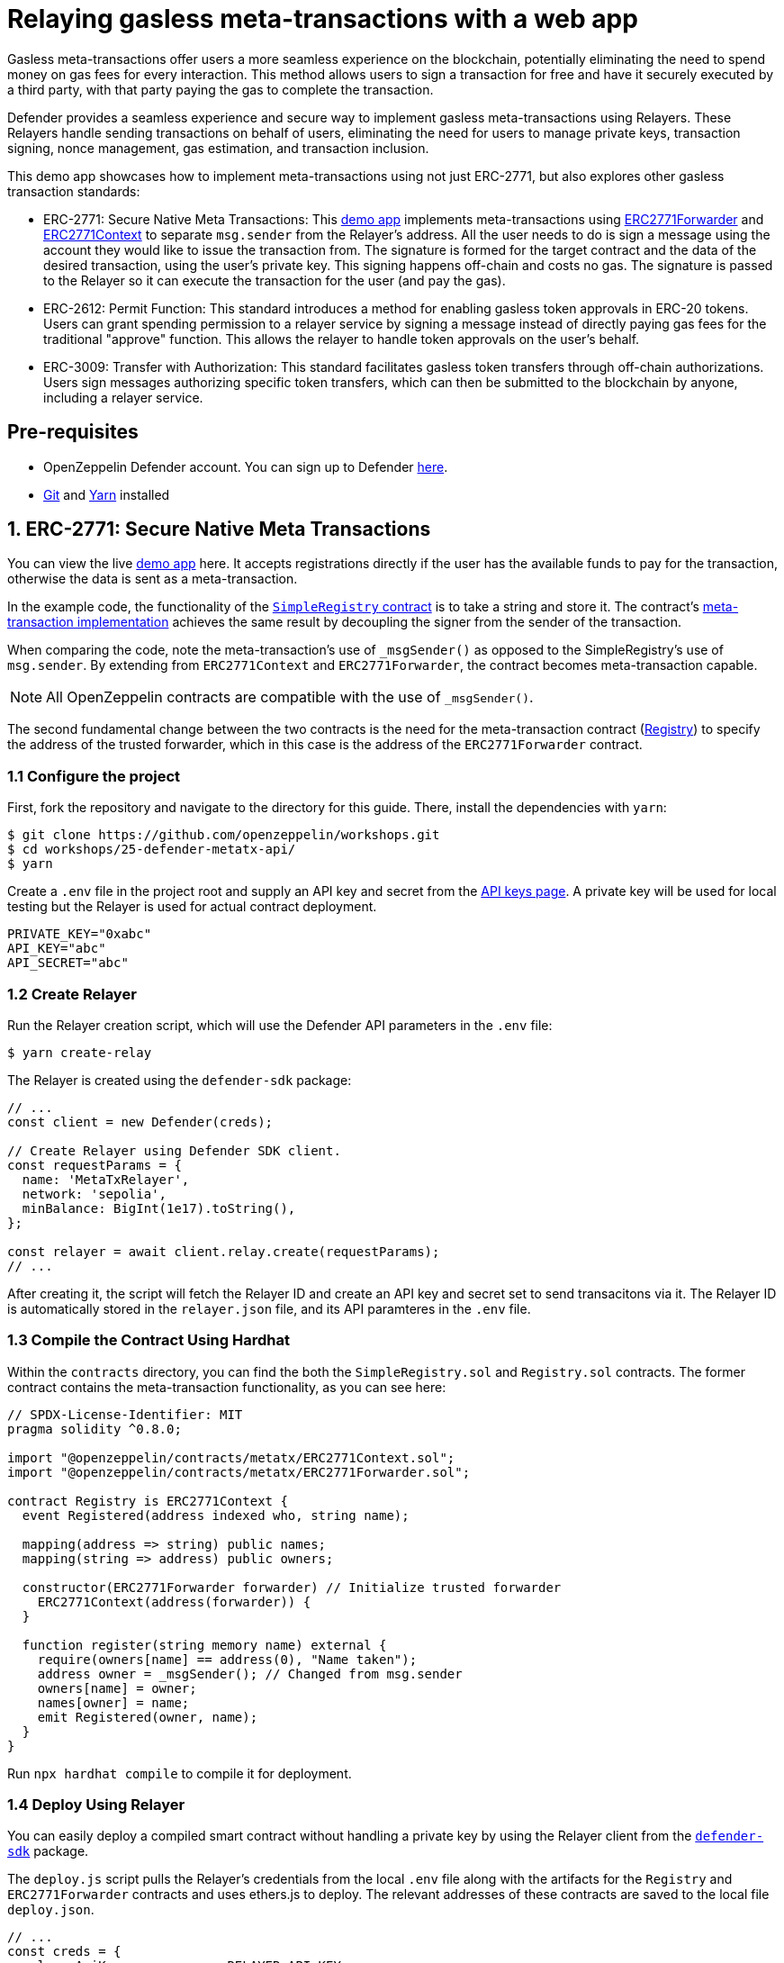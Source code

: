 # Relaying gasless meta-transactions with a web app
Gasless meta-transactions offer users a more seamless experience on the blockchain, potentially eliminating the need to spend money on gas fees for every interaction. This method allows users to sign a transaction for free and have it securely executed by a third party, with that party paying the gas to complete the transaction.

Defender provides a seamless experience and secure way to implement gasless meta-transactions using Relayers. These Relayers handle sending transactions on behalf of users, eliminating the need for users to manage private keys, transaction signing, nonce management, gas estimation, and transaction inclusion.

This demo app showcases how to implement meta-transactions using not just ERC-2771, but also explores other gasless transaction standards:

* ERC-2771: Secure Native Meta Transactions: This https://github.com/OpenZeppelin/workshops/tree/master/25-defender-metatx-api[demo app, window=_blank] implements meta-transactions using https://docs.openzeppelin.com/contracts/api/metatx#ERC2771Forwarder[ERC2771Forwarder, window=_blank] and https://docs.openzeppelin.com/contracts/api/metatx#ERC2771Context[ERC2771Context, window=_blank] to separate `msg.sender` from the Relayer's address. All the user needs to do is sign a message using the account they would like to issue the transaction from. The signature is formed for the target contract and the data of the desired transaction, using the user's private key. This signing happens off-chain and costs no gas. The signature is passed to the Relayer so it can execute the transaction for the user (and pay the gas).
* ERC-2612: Permit Function: This standard introduces a method for enabling gasless token approvals in ERC-20 tokens. Users can grant spending permission to a relayer service by signing a message instead of directly paying gas fees for the traditional "approve" function. This allows the relayer to handle token approvals on the user's behalf.
* ERC-3009: Transfer with Authorization: This standard facilitates gasless token transfers through off-chain authorizations. Users sign messages authorizing specific token transfers, which can then be submitted to the blockchain by anyone, including a relayer service.



[[pre-requisites]]
== Pre-requisites

* OpenZeppelin Defender account. You can sign up to Defender https://defender.openzeppelin.com/v2/?utm_campaign=Defender_2.0_2023&utm_source=Docs#/auth/sign-up[here, window=_blank].
* https://git-scm.com/book/en/v2/Getting-Started-Installing-Git[Git, window=_blank] and https://classic.yarnpkg.com/lang/en/docs/install/#mac-stable[Yarn, window=_blank] installed

[[erc-2771]]
== 1. ERC-2771: Secure Native Meta Transactions

You can view the live https://defender-metatx-workshop-demo.openzeppelin.com/[demo app, window=_blank] here. It accepts registrations directly if the user has the available funds to pay for the transaction, otherwise the data is sent as a meta-transaction.

In the example code, the functionality of the https://github.com/OpenZeppelin/workshops/blob/master/25-defender-metatx-api/contracts/SimpleRegistry.sol[`SimpleRegistry` contract, window=_blank] is to take a string and store it. The contract's https://github.com/OpenZeppelin/workshops/blob/master/25-defender-metatx-api/contracts/Registry.sol[meta-transaction implementation, window=_blank] achieves the same result by decoupling the signer from the sender of the transaction.

When comparing the code, note the meta-transaction's use of `_msgSender()` as opposed to the SimpleRegistry's use of `msg.sender`. By extending from `ERC2771Context` and `ERC2771Forwarder`, the contract becomes meta-transaction capable.

NOTE: All OpenZeppelin contracts are compatible with the use of `_msgSender()`.

The second fundamental change between the two contracts is the need for the meta-transaction contract (https://github.com/OpenZeppelin/workshops/blob/master/25-defender-metatx-api/contracts/Registry.sol[Registry, window=_blank]) to specify the address of the trusted forwarder, which in this case is the address of the `ERC2771Forwarder` contract.

[[configure-project]]
=== 1.1 Configure the project

First, fork the repository and navigate to the directory for this guide. There, install the dependencies with `yarn`:

```
$ git clone https://github.com/openzeppelin/workshops.git
$ cd workshops/25-defender-metatx-api/
$ yarn
```

Create a `.env` file in the project root and supply an API key and secret from the https://defender.openzeppelin.com/v2/#/manage/api-keys/team/new[API keys page, window=_blank]. A private key will be used for local testing but the Relayer is used for actual contract deployment.

```
PRIVATE_KEY="0xabc"
API_KEY="abc"
API_SECRET="abc"
```

[[create-relayer]]
=== 1.2 Create Relayer

Run the Relayer creation script, which will use the Defender API parameters in the `.env` file:

```
$ yarn create-relay
```

The Relayer is created using the `defender-sdk` package:

[source,jsx]
----
// ...
const client = new Defender(creds);

// Create Relayer using Defender SDK client.
const requestParams = {
  name: 'MetaTxRelayer',
  network: 'sepolia',
  minBalance: BigInt(1e17).toString(),
};

const relayer = await client.relay.create(requestParams);
// ...
----

After creating it, the script will fetch the Relayer ID and create an API key and secret set to send transacitons via it. The Relayer ID is automatically stored in the `relayer.json` file, and its API paramteres in the `.env` file.

[[compile-using-hardhat]]
=== 1.3 Compile the Contract Using Hardhat

Within the `contracts` directory, you can find the both the `SimpleRegistry.sol` and `Registry.sol` contracts. The former contract contains the meta-transaction functionality, as you can see here:

[source,jsx]
----
// SPDX-License-Identifier: MIT
pragma solidity ^0.8.0;

import "@openzeppelin/contracts/metatx/ERC2771Context.sol";
import "@openzeppelin/contracts/metatx/ERC2771Forwarder.sol";

contract Registry is ERC2771Context {  
  event Registered(address indexed who, string name);

  mapping(address => string) public names;
  mapping(string => address) public owners;

  constructor(ERC2771Forwarder forwarder) // Initialize trusted forwarder
    ERC2771Context(address(forwarder)) {
  }

  function register(string memory name) external {
    require(owners[name] == address(0), "Name taken");
    address owner = _msgSender(); // Changed from msg.sender
    owners[name] = owner;
    names[owner] = name;
    emit Registered(owner, name);
  }
}
----

Run `npx hardhat compile` to compile it for deployment.

[[deploy-using-relayer]]
=== 1.4 Deploy Using Relayer

You can easily deploy a compiled smart contract without handling a private key by using the Relayer client from the https://www.npmjs.com/package/@openzeppelin/defender-sdk[`defender-sdk`, window=_blank] package.

The `deploy.js` script pulls the Relayer's credentials from the local `.env` file along with the artifacts for the `Registry` and `ERC2771Forwarder` contracts and uses ethers.js to deploy. The relevant addresses of these contracts are saved to the local file `deploy.json`.

[source,jsx]
----
// ...
const creds = {
  relayerApiKey: process.env.RELAYER_API_KEY,
  relayerApiSecret: process.env.RELAYER_API_SECRET,
};
const client = new Defender(creds);

const provider = client.relaySigner.getProvider();
const signer = client.relaySigner.getSigner(provider, { speed: 'fast' });

const forwarderFactory = await ethers.getContractFactory('ERC2771Forwarder', signer)
const forwarder = await forwarderFactory.deploy('ERC2771Forwarder')
  .then((f) => f.deployed())

const registryFactory = await ethers.getContractFactory('Registry', signer)
const registry = await registryFactory.deploy(forwarder.address)
  .then((f) => f.deployed())
// ...
----

Run this script with `yarn deploy`.

After the contracts are deployed, the Relayer key and secret can be safely deleted; they are not needed unless additional local testing is desired. The contract addresses will be saved in the `deploy.json` file.

[[create-action]]
=== 1.5 Create Action via API

The demo app uses an xref:module/actions.adoc[Action] to supply the necessary logic for telling the Relayer to send a transaction to the `Forwarder` contract, supplying the signer's address. The Action will get triggered by each call to its webhook from the app.

Due to the tight relationship between components, the Relayer credentials are securely available to the Action simply by instantiating a new provider and signer.

The position of the Action here is crucial -- only the Action's webhook is exposed to the frontend. The Action's role is to execute the transaction according to the logic assigned to it: if the user has funds, they pay for the transaction. If not, the Relayer pays for the transaction.

It's important that the Relayer's API key and secret are insulated from the frontend. If the Relayer keys were exposed, anyone could potentially use the Relayer to send any transaction they wanted. 

Here is the code for the Action, found in `action/index.js`:

[source,jsx]
----
const { Defender } = require('@openzeppelin/defender-sdk');
const { ethers } = require('hardhat')

const { ForwarderAbi } = require('../../src/forwarder');
const ForwarderAddress = require('../../deploy.json').ERC2771Forwarder;

async function relay(forwarder, request, signature, whitelist) {
  // Decide if we want to relay this request based on a whitelist
  const accepts = !whitelist || whitelist.includes(request.to);
  if (!accepts) throw new Error(`Rejected request to ${request.to}`);

  // Validate request on the forwarder contract
  const valid = await forwarder.verify(request, signature);
  if (!valid) throw new Error(`Invalid request`);
  
  // Send meta-tx through relayer to the forwarder contract
  const gasLimit = (parseInt(request.gas) + 50000).toString();
  return await forwarder.execute(request, signature, { gasLimit });
}

async function handler(event) {
  // Parse webhook payload
  if (!event.request || !event.request.body) throw new Error(`Missing payload`);
  const { request, signature } = event.request.body;
  console.log(`Relaying`, request);
  
  // Initialize Relayer provider and signer, and forwarder contract
  const creds = { ... event };

  const client = new Defender(creds);

  const provider = client.relaySigner.getProvider();
  const signer = client.relaySigner.getSigner(provider, { speed: 'fast' });
  const forwarder = new ethers.Contract(ForwarderAddress, ForwarderAbi, signer);
  
  // Relay transaction!
  const tx = await relay(forwarder, request, signature);
  console.log(`Sent meta-tx: ${tx.hash}`);
  return { txHash: tx.hash };
}

module.exports = {
  handler,
  relay,
}
----

Note that the Action code must include an `index.js` file that exports a handler entrypoint. If the code relies on any external dependencies (such as an imported ABI) it's necessary to bundle the Action using webpack, rollup, etc. You can create an Action via https://defender.openzeppelin.com/v2/#/actions/automatic/new?[Defender, window=_blank] or with the https://www.npmjs.com/package/@openzeppelin/defender-sdk[`defender-sdk`, window=_blank] package.

Run `yarn create-action` to compile the code and create the Action with the bundled code via the SDK's `action.create()` method:

[source,jsx]
----
// ...
const { actionId } = await client.action.create({
  name: "Relay MetaTx",
  encodedZippedCode: await client.action.getEncodedZippedCodeFromFolder('./build/action'),
  relayerId: relayerId,
  trigger: {
    type: 'webhook'
  },
  paused: false
});
// ...
----

Head to https://defender.openzeppelin.com/v2/#/actions/automatic[Defender Actions, window=_blank] and copy the Actions's webhook so that you can test functionality and connect the app to the Action for relaying meta-transactions.

image::guide-meta-tx-copy-webhook.png[Copy Webhook]

Save the Action webhook in your `.env` file as `WEBHOOK_URL` and in the /app `.env` file as the `REACT_APP_WEBHOOK_URL`. 

Test the meta-transaction's functionality with `yarn sign` followed by `yarn invoke`.

[[create-web-app]]
=== 1.6 Create Web App

The key building blocks have been laid, so next it is a matter of crafting a web application that makes use of these components.

You can see the details of this relationship in the https://github.com/OpenZeppelin/workshops/blob/master/25-defender-metatx-api/app/src/eth/register.js[`register.js`, window=_blank] file. The user's transaction request is sent to the Relayer by way of the Action's webhook, and this executes the Actions's logic given the parameters supplied by the application. Note that the signer's nonce is incremented from the transaction. 

[source,jsx]
----
import { ethers } from 'ethers';
import { createInstance } from './forwarder';
import { signMetaTxRequest } from './signer';

async function sendTx(registry, name) {
  console.log(`Sending register tx to set name=${name}`);
  return registry.register(name);
}

async function sendMetaTx(registry, provider, signer, name) {
  console.log(`Sending register meta-tx to set name=${name}`);
  const url = process.env.REACT_APP_WEBHOOK_URL;
  if (!url) throw new Error(`Missing relayer url`);

  const forwarder = createInstance(provider);
  const from = await signer.getAddress();
  const data = registry.interface.encodeFunctionData('register', [name]);
  const to = registry.address;
  
  const request = await signMetaTxRequest(signer.provider, forwarder, { to, from, data });

  return fetch(url, {
    method: 'POST',
    body: JSON.stringify(request),
    headers: { 'Content-Type': 'application/json' },
  });
}

export async function registerName(registry, provider, name) {
  if (!name) throw new Error(`Name cannot be empty`);
  if (!window.ethereum) throw new Error(`User wallet not found`);

  await window.ethereum.enable();
  const userProvider = new ethers.BrowserProvider(window.ethereum);
  const userNetwork = await userProvider.getNetwork();
  console.log(userNetwork)
  if (userNetwork.chainId !== 11155111) throw new Error(`Please switch to Sepolia for signing`);

  const signer = userProvider.getSigner();
  const from = await signer.getAddress();
  const balance = await provider.getBalance(from);
  
  const canSendTx = balance.gt(1e15);
  if (canSendTx) return sendTx(registry.connect(signer), name);
  else return sendMetaTx(registry, provider, signer, name);
}
----

[[permit]]
== 2. ERC-2612: Permit Function
EIP-2612 introduces the https://docs.openzeppelin.com/contracts/4.x/api/token/erc20#ERC20Permit[permit, window=_blank] function, a tool for enabling gasless transactions in ERC-20 tokens. By extending the ERC-20 interface with a method allowing users to modify their allowance via a signed message instead of the approve function, this standard empowers users to approve tokens without directly paying gas fees. This standard enables relayer services to execute transactions on behalf of users by paying gas fees, while the user only needs to sign a message.
```
function permit(address owner, address spender, uint value, uint deadline, uint8 v, bytes32 r, bytes32 s) external
```
This function modifies the `allowance` of the spender for the owner's tokens, based on a signed approval. The signature is split into `v`, `r`, and `s` components for verification.

[[eip712-signing]]
=== 2.1 EIP-712 signing front-end
How it uses EIP-712 for structured data signing: EIP-2612 leverages EIP-712 for creating and signing structured data. This provides a human-readable representation of the data being signed, enhancing security and user experience. Example code:

[source,jsx]
----
// ...
 const domain = {
    name: name,
    version: '1',
    chainId: chainId,
    verifyingContract: ERC20_ADDRESS,
  };

  const types = {
    Permit: [
      { name: 'owner', type: 'address' },
      { name: 'spender', type: 'address' },
      { name: 'value', type: 'uint256' },
      { name: 'nonce', type: 'uint256' },
      { name: 'deadline', type: 'uint256' },
    ]
  };

  const value = {
    owner: OWNER_ADDRESS,
    spender: SPENDER_ADDRESS,
    value: amount,
    nonce: nonce,
    deadline: deadline,
  };


  const signature = await wallet.signTypedData(domain, types, value);
  const sig = ethers.Signature.from(signature);
  const recoveredAddress = ethers.verifyTypedData(domain, types, value, signature);

  const request = {
    owner: OWNER_ADDRESS,
    spender: SPENDER_ADDRESS,
    amount,
    deadline,
    v: sig.v,
    r: sig.r,
    s: sig.s
  };

  return fetch(`${url}/relayerForwardMessage`, {
    method: 'POST',
    body: JSON.stringify(request),
    headers: { 'Content-Type': 'application/json' },
  });
----
[[eip712-signing]]
=== 2.2 Relayer service
Create a back-end service to interact with Defender Relayers. The service will initially require the setup of https://docs.openzeppelin.com/defender/manage/relayers[Defender Relayers]. Once configured, it will handle incoming requests from the front-end and forward the signed EIP-712 message to the contract. The service will utilize the Relayers to execute the contract's permit function, allowing the Relayer to cover gas fees. The service will facilitate token approvals for end-users, enabling subsequent operations with the Relayers, such as transferring tokens to different wallets. 
[source,jsx]
----
import { ethers, defender } from "hardhat";

// ...
const creds = {
  relayerApiKey: process.env.RELAYER_API_KEY,
  relayerApiSecret: process.env.RELAYER_API_SECRET,
};
const client = new Defender(creds);

const provider = client.relaySigner.getProvider();
const signer = client.relaySigner.getSigner(provider, { speed: 'fast' });

const erc20 = await ethers.getContractAt("ERC20Token", CONTRACT_ADDRESS);

// You can now use these values to call the permit function
// permit(address owner, address spender, uint256 value, uint256 deadline, uint8 v, bytes32 r, bytes32 s)
const tx = await erc20.permit(
  request.owner,
  request.spender,
  request.amount,
  request.deadline,
  request.v,
  request.r,
  request.s
);

await tx.wait();
console.log("Permit executed!");

// Example subsequent operation 
const transferTx = await erc20.transferFrom(request.owner, to, request.amount);
await transferTx.wait();
// ...
----

[[permit]]
== 3. ERC-3009: Transfer with Authorization
ERC-3009 introduces a standard for gasless token transfers through off-chain authorizations. This standard allows users to sign messages authorizing token transfers, which can then be submitted to on-chain by anyone, through the https://docs.openzeppelin.com/defender/manage/relayers[Defender Relayers] service. Comparison with EIP-2612 (signing differences):
While EIP-2612 focuses on approvals, ERC-3009 directly authorizes transfers. The key differences are:

* Purpose: ERC-3009 authorizes specific transfers, while EIP-2612 approves an allowance.
* Flexibility: ERC-3009 doesn't require EIP-712 for structured data signing, offering more flexibility in message formatting.
* Time Window: ERC-3009 includes validAfter and validBefore parameters, allowing for more precise control over when the authorization can be executed.

The function definition:
```
function transferWithAuthorization(
    address from,
    address to,
    uint256 value,
    uint256 validAfter,
    uint256 validBefore,
    bytes32 nonce,
    uint8 v,
    bytes32 r,
    bytes32 s
) external
```

[[erc2009-signing]]
=== 3.1 EIP-712 signing front-end
Similar to ERC-2612, you can use the EIP-712 format to sign messages on the front-end as the end user. While ERC-3009 offers more flexibility for front-end message signing, this example adheres to the EIP-712 standard. Example code:

[source,jsx]
----
  //...

  const validAfter = Math.floor(Date.now() / 1000); // Now
  const validBefore = validAfter + 3600; // 1 hour from validAfter
  const value = ethers.parseEther("10"); // Amount to transfer
  const nonce = ethers.randomBytes(32);

  const domain = {
    name: name,
    version: '1',
    chainId: chainId,
    verifyingContract: ERC20_ADDRESS,
  };

  const types = {
    TransferWithAuthorization: [
      { name: 'from', type: 'address' },
      { name: 'to', type: 'address' },
      { name: 'value', type: 'uint256' },
      { name: 'validAfter', type: 'uint256' },
      { name: 'validBefore', type: 'uint256' },
      { name: 'nonce', type: 'bytes32' },
    ]
  };

  const valueToSign = {
    from: FROM_ADDRESS,
    to: TO_ADDRESS,
    value: value,
    validAfter: validAfter,
    validBefore: validBefore,
    nonce: nonce,
  };


  const signature = await wallet.signTypedData(domain, types, valueToSign);
  const sig = ethers.Signature.from(signature);
  const request = {
    from: FROM_ADDRESS,
    to: TO_ADDRESS,
    value,
    validAfter,
    validBefore,
    nonce,
    v: sig.v,
    r: sig.r,
    s: sig.s
  };

  return fetch(`${url}/relayerForwardMessage`, {
    method: 'POST',
    body: JSON.stringify(request),
    headers: { 'Content-Type': 'application/json' },
  });
----
=== 3.2 Relayer service
Create a back-end service to interact with Defender Relayers. The service will initially require the setup of Defender Relayers. Once configured, it will handle incoming requests from the front-end and forward the signed messages to the contract. The service will utilize the Relayers to execute the contract's `transferWithAuthorization` function, allowing the Relayer to cover gas fees. The service will facilitate the transfer of tokens for the end-users.
[source,jsx]
----
import { ethers, defender } from "hardhat";

// ...
const creds = {
  relayerApiKey: process.env.RELAYER_API_KEY,
  relayerApiSecret: process.env.RELAYER_API_SECRET,
};
const client = new Defender(creds);

const provider = client.relaySigner.getProvider();
const signer = client.relaySigner.getSigner(provider, { speed: 'fast' });

const erc20 = await ethers.getContractAt("ERC20Token", CONTRACT_ADDRESS);

const tx = await erc20.transferWithAuthorization(
    request.from,
    request.to,
    request.value,
    request.validAfter,
    request.validBefore,
    request.nonce,
    request.v,
    request.r,
    request.s
);

await tx.wait();
console.log("TransferWithAuthorization executed!");
// ...
----

[[try-app]]
== Try the app

Install the necessary dependencies and run the app.

```
$ cd app
$ yarn
$ yarn start
```

1. Open app: http://localhost:3000/[http://localhost:3000/, window=_blank]
2. Change to Sepolia network in Metamask
3. Enter a name to register and sign the meta-transaction in Metamask
4. Your name will be registered, showing the address that created the meta-transaction and the name.

Use the frontend to see it working for yourself! Compare what happens when you sign the registry with an account that has funds, and then try it with an account that has a zero ETH balance.

[[references]]
== References

* https://github.com/OpenZeppelin/workshops/tree/master/25-defender-metatx-api[Demo repo - Meta-Transaction Name Registry, window=_blank]
* https://docs.openzeppelin.com/contracts/api/metatx[Documentation - Meta Transactions, window=_blank]